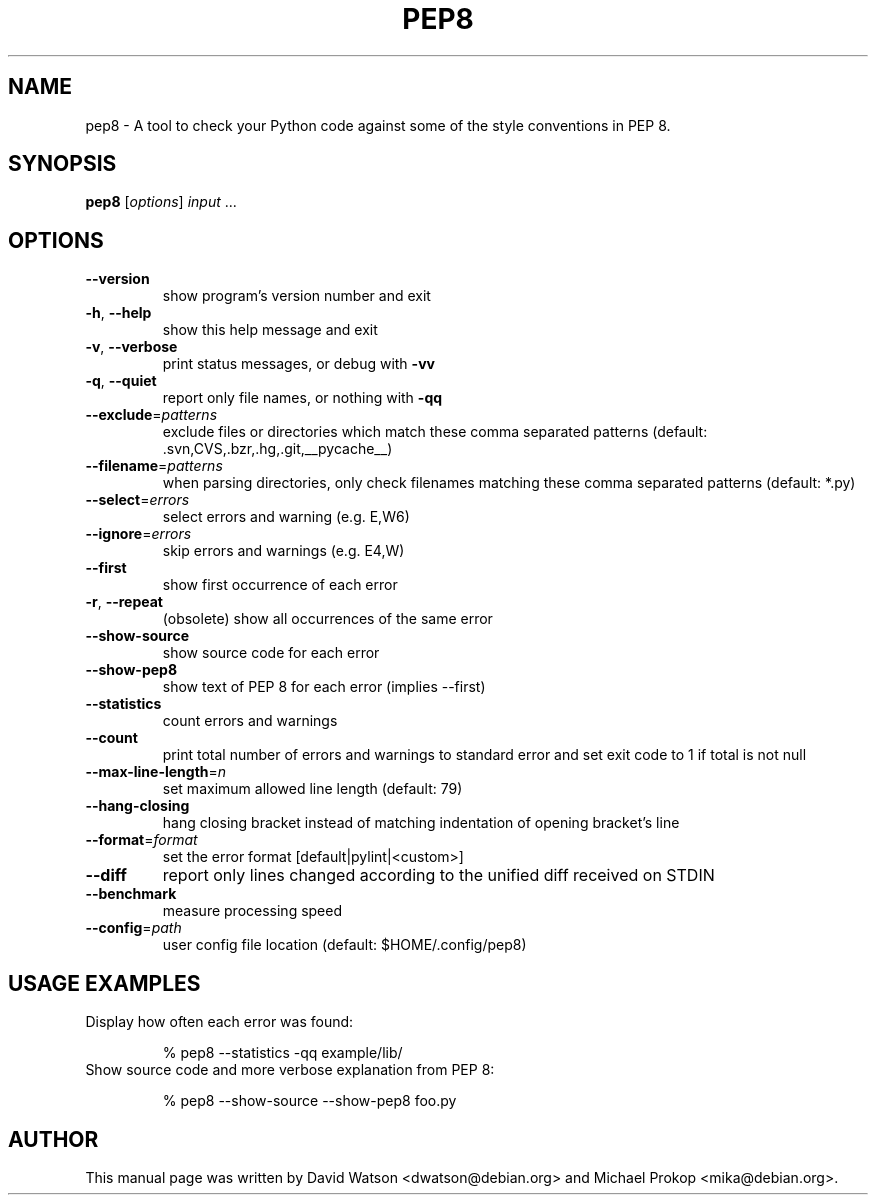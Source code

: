 .TH PEP8 "1" "July 2014" "pep8 1.5.7" "User Commands"
.SH NAME
pep8 \- A tool to check your Python code against some of the style conventions in PEP 8.
.SH SYNOPSIS
.B pep8
[\fIoptions\fR] \fIinput \fR...
.SH OPTIONS
.TP
\fB\-\-version\fR
show program's version number and exit
.TP
\fB\-h\fR, \fB\-\-help\fR
show this help message and exit
.TP
\fB\-v\fR, \fB\-\-verbose\fR
print status messages, or debug with \fB\-vv\fR
.TP
\fB\-q\fR, \fB\-\-quiet\fR
report only file names, or nothing with \fB\-qq\fR
.TP
\fB\-\-exclude\fR=\fIpatterns\fR
exclude files or directories which match these comma separated patterns (default: .svn,CVS,.bzr,.hg,.git,__pycache__)
.TP
\fB\-\-filename\fR=\fIpatterns\fR
when parsing directories, only check filenames matching these comma separated patterns (default: *.py)
.TP
\fB\-\-select\fR=\fIerrors\fR
select errors and warning (e.g. E,W6)
.TP
\fB\-\-ignore\fR=\fIerrors\fR
skip errors and warnings (e.g. E4,W)
.TP
\fB\-\-first\fR
show first occurrence of each error
.TP
\fB\-r\fR, \fB\-\-repeat\fR
(obsolete) show all occurrences of the same error
.TP
\fB\-\-show\-source\fR
show source code for each error
.TP
\fB\-\-show\-pep8\fR
show text of PEP 8 for each error (implies \-\-first)
.TP
\fB\-\-statistics\fR
count errors and warnings
.TP
\fB\-\-count\fR
print total number of errors and warnings to standard error and set exit code to 1 if total is not null
.TP
\fB\-\-max\-line\-length\fR=\fIn\fR
set maximum allowed line length (default: 79)
.TP
\fB\-\-hang-closing\fR
hang closing bracket instead of matching indentation of opening bracket's line
.TP
\fB\-\-format\fR=\fIformat\fR
set the error format [default|pylint|<custom>]
.TP
\fB\-\-diff\fR
report only lines changed according to the unified diff received on STDIN
.TP
\fB\-\-benchmark\fR
measure processing speed
.TP
\fB\-\-config\fR=\fIpath\fR
user config file location (default: $HOME/.config/pep8)
.TP
.SH "USAGE EXAMPLES"
.TP
Display how often each error was found:
.sp
% pep8 \-\-statistics \-qq example/lib/
.TP
Show source code and more verbose explanation from PEP 8:
.sp
% pep8 \-\-show-source \-\-show-pep8 foo.py
.SH AUTHOR
This manual page was written by David Watson <dwatson@debian.org> and Michael Prokop <mika@debian.org>.
